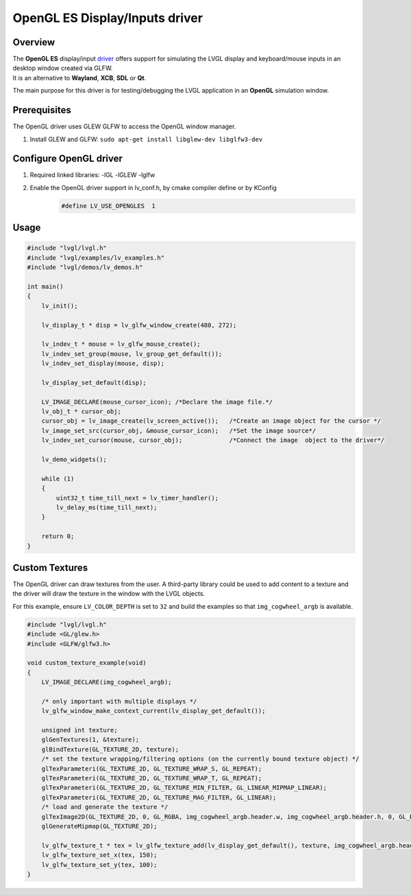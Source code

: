 ===============================
OpenGL ES Display/Inputs driver
===============================

Overview
--------

| The **OpenGL ES** display/input `driver <https://github.com/lvgl/lvgl/src/drivers/opengles>`__ offers support for simulating the LVGL display and keyboard/mouse inputs in an desktop window created via GLFW.
| It is an alternative to **Wayland**, **XCB**, **SDL** or **Qt**.

The main purpose for this driver is for testing/debugging the LVGL application in an **OpenGL** simulation window.

Prerequisites
-------------

The OpenGL driver uses GLEW GLFW to access the OpenGL window manager.

1. Install GLEW and GLFW: ``sudo apt-get install libglew-dev libglfw3-dev``

Configure OpenGL driver
-----------------------

1. Required linked libraries: -lGL -lGLEW -lglfw
2. Enable the OpenGL driver support in lv_conf.h, by cmake compiler define or by KConfig
    .. code:: c

        #define LV_USE_OPENGLES  1

Usage
-----

.. code:: c

    #include "lvgl/lvgl.h"
    #include "lvgl/examples/lv_examples.h"
    #include "lvgl/demos/lv_demos.h"

    int main()
    {
        lv_init();

        lv_display_t * disp = lv_glfw_window_create(480, 272);

        lv_indev_t * mouse = lv_glfw_mouse_create();
        lv_indev_set_group(mouse, lv_group_get_default());
        lv_indev_set_display(mouse, disp);

        lv_display_set_default(disp);

        LV_IMAGE_DECLARE(mouse_cursor_icon); /*Declare the image file.*/
        lv_obj_t * cursor_obj;
        cursor_obj = lv_image_create(lv_screen_active());   /*Create an image object for the cursor */
        lv_image_set_src(cursor_obj, &mouse_cursor_icon);   /*Set the image source*/
        lv_indev_set_cursor(mouse, cursor_obj);             /*Connect the image  object to the driver*/

        lv_demo_widgets();

        while (1)
        {
            uint32_t time_till_next = lv_timer_handler();
            lv_delay_ms(time_till_next);
        }

        return 0;
    }

Custom Textures
---------------

The OpenGL driver can draw textures from the user. A third-party library could be
used to add content to a texture and the driver will draw the texture in the window
with the LVGL objects.

For this example, ensure ``LV_COLOR_DEPTH`` is set to ``32`` and build the examples
so that ``img_cogwheel_argb`` is available.

.. code:: c

    #include "lvgl/lvgl.h"
    #include <GL/glew.h>
    #include <GLFW/glfw3.h>

    void custom_texture_example(void)
    {
        LV_IMAGE_DECLARE(img_cogwheel_argb);

        /* only important with multiple displays */
        lv_glfw_window_make_context_current(lv_display_get_default());

        unsigned int texture;
        glGenTextures(1, &texture);
        glBindTexture(GL_TEXTURE_2D, texture);
        /* set the texture wrapping/filtering options (on the currently bound texture object) */
        glTexParameteri(GL_TEXTURE_2D, GL_TEXTURE_WRAP_S, GL_REPEAT);
        glTexParameteri(GL_TEXTURE_2D, GL_TEXTURE_WRAP_T, GL_REPEAT);
        glTexParameteri(GL_TEXTURE_2D, GL_TEXTURE_MIN_FILTER, GL_LINEAR_MIPMAP_LINEAR);
        glTexParameteri(GL_TEXTURE_2D, GL_TEXTURE_MAG_FILTER, GL_LINEAR);
        /* load and generate the texture */
        glTexImage2D(GL_TEXTURE_2D, 0, GL_RGBA, img_cogwheel_argb.header.w, img_cogwheel_argb.header.h, 0, GL_BGRA, GL_UNSIGNED_BYTE, img_cogwheel_argb.data);
        glGenerateMipmap(GL_TEXTURE_2D);

        lv_glfw_texture_t * tex = lv_glfw_texture_add(lv_display_get_default(), texture, img_cogwheel_argb.header.w, img_cogwheel_argb.header.h);
        lv_glfw_texture_set_x(tex, 150);
        lv_glfw_texture_set_y(tex, 100);
    }
